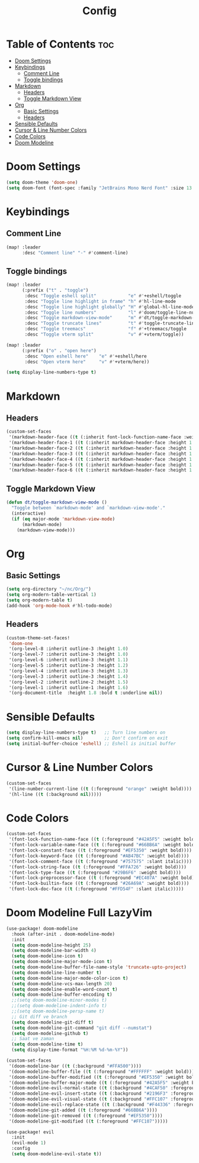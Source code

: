 #+title: Config

* Table of Contents :toc:
- [[#doom-settings][Doom Settings]]
- [[#keybindings][Keybindings]]
  - [[#comment-line][Comment Line]]
  - [[#toggle-bindings][Toggle bindings]]
- [[#markdown][Markdown]]
  - [[#headers][Headers]]
  - [[#toggle-markdown-view][Toggle Markdown View]]
- [[#org][Org]]
  - [[#basic-settings][Basic Settings]]
  - [[#headers-1][Headers]]
- [[#sensible-defaults][Sensible Defaults]]
- [[#cursor-line-number][Cursor & Line Number Colors]]
- [[#code-colors][Code Colors]]
- [[#doom-modeline][Doom Modeline]]

* Doom Settings
#+begin_src emacs-lisp
(setq doom-theme 'doom-one)
(setq doom-font (font-spec :family "JetBrains Mono Nerd Font" :size 13 :weight 'bold))
#+end_src

* Keybindings

** Comment Line
#+begin_src emacs-lisp
(map! :leader
      :desc "Comment line" "-" #'comment-line)
#+end_src

** Toggle bindings
#+begin_src emacs-lisp
(map! :leader
      (:prefix ("t" . "toggle")
       :desc "Toggle eshell split"            "e" #'+eshell/toggle
       :desc "Toggle line highlight in frame" "h" #'hl-line-mode
       :desc "Toggle line highlight globally" "H" #'global-hl-line-mode
       :desc "Toggle line numbers"            "l" #'doom/toggle-line-numbers
       :desc "Toggle markdown-view-mode"      "m" #'dt/toggle-markdown-view-mode
       :desc "Toggle truncate lines"          "t" #'toggle-truncate-lines
       :desc "Toggle treemacs"                "f" #'+treemacs/toggle
       :desc "Toggle vterm split"             "v" #'+vterm/toggle))

(map! :leader
      (:prefix ("o" . "open here")
       :desc "Open eshell here"    "e" #'+eshell/here
       :desc "Open vterm here"     "v" #'+vterm/here))

(setq display-line-numbers-type t)
#+end_src

* Markdown
** Headers
#+begin_src emacs-lisp
(custom-set-faces
 '(markdown-header-face ((t (:inherit font-lock-function-name-face :weight bold :family "variable-pitch"))))
 '(markdown-header-face-1 ((t (:inherit markdown-header-face :height 1.6))))
 '(markdown-header-face-2 ((t (:inherit markdown-header-face :height 1.5))))
 '(markdown-header-face-3 ((t (:inherit markdown-header-face :height 1.4))))
 '(markdown-header-face-4 ((t (:inherit markdown-header-face :height 1.3))))
 '(markdown-header-face-5 ((t (:inherit markdown-header-face :height 1.2))))
 '(markdown-header-face-6 ((t (:inherit markdown-header-face :height 1.1)))))
#+end_src

** Toggle Markdown View
#+begin_src emacs-lisp
(defun dt/toggle-markdown-view-mode ()
  "Toggle between `markdown-mode' and `markdown-view-mode'."
  (interactive)
  (if (eq major-mode 'markdown-view-mode)
      (markdown-mode)
    (markdown-view-mode)))
#+end_src

* Org
** Basic Settings
#+begin_src emacs-lisp
(setq org-directory "~/nc/Org/")
(setq org-modern-table-vertical 1)
(setq org-modern-table t)
(add-hook 'org-mode-hook #'hl-todo-mode)
#+end_src

** Headers
#+begin_src emacs-lisp
(custom-theme-set-faces!
 'doom-one
 '(org-level-8 :inherit outline-3 :height 1.0)
 '(org-level-7 :inherit outline-3 :height 1.0)
 '(org-level-6 :inherit outline-3 :height 1.1)
 '(org-level-5 :inherit outline-3 :height 1.2)
 '(org-level-4 :inherit outline-3 :height 1.3)
 '(org-level-3 :inherit outline-3 :height 1.4)
 '(org-level-2 :inherit outline-2 :height 1.5)
 '(org-level-1 :inherit outline-1 :height 1.6)
 '(org-document-title  :height 1.8 :bold t :underline nil))
#+end_src

* Sensible Defaults
#+begin_src emacs-lisp
(setq display-line-numbers-type t)   ;; Turn line numbers on
(setq confirm-kill-emacs nil)        ;; Don't confirm on exit
(setq initial-buffer-choice 'eshell) ;; Eshell is initial buffer
#+end_src

* Cursor & Line Number Colors
#+begin_src emacs-lisp
(custom-set-faces
 '(line-number-current-line ((t (:foreground "orange" :weight bold))))
 '(hl-line ((t (:background nil)))))
#+end_src

* Code Colors
#+begin_src emacs-lisp
(custom-set-faces
 '(font-lock-function-name-face ((t (:foreground "#42A5F5" :weight bold))))
 '(font-lock-variable-name-face ((t (:foreground "#66BB6A" :weight bold))))
 '(font-lock-constant-face ((t (:foreground "#EF5350" :weight bold))))
 '(font-lock-keyword-face ((t (:foreground "#AB47BC" :weight bold))))
 '(font-lock-comment-face ((t (:foreground "#757575" :slant italic))))
 '(font-lock-string-face ((t (:foreground "#FFA726" :weight bold))))
 '(font-lock-type-face ((t (:foreground "#29B6F6" :weight bold))))
 '(font-lock-preprocessor-face ((t (:foreground "#EC407A" :weight bold))))
 '(font-lock-builtin-face ((t (:foreground "#26A69A" :weight bold))))
 '(font-lock-doc-face ((t (:foreground "#FFD54F" :slant italic)))))
#+end_src

* Doom Modeline Full LazyVim
#+begin_src emacs-lisp
(use-package! doom-modeline
  :hook (after-init . doom-modeline-mode)
  :init
  (setq doom-modeline-height 25)
  (setq doom-modeline-bar-width 4)
  (setq doom-modeline-icon t)
  (setq doom-modeline-major-mode-icon t)
  (setq doom-modeline-buffer-file-name-style 'truncate-upto-project)
  (setq doom-modeline-line-number t)
  (setq doom-modeline-major-mode-color-icon t)
  (setq doom-modeline-vcs-max-length 20)
  (setq doom-modeline-enable-word-count t)
  (setq doom-modeline-buffer-encoding t)
  ;;(setq doom-modeline-minor-modes t)
  ;;(setq doom-modeline-indent-info t)
  ;;(setq doom-modeline-persp-name t)
  ;; Git diff ve branch
  (setq doom-modeline-git-diff t)
  (setq doom-modeline-git-command "git diff --numstat")
  (setq doom-modeline-github t)
  ;; Saat ve zaman
  (setq doom-modeline-time t)
  (setq display-time-format "%H:%M %d-%m-%Y"))

(custom-set-faces
 '(doom-modeline-bar ((t (:background "#FFA500"))))
 '(doom-modeline-buffer-file ((t (:foreground "#FFFFFF" :weight bold))))
 '(doom-modeline-buffer-modified ((t (:foreground "#EF5350" :weight bold))))
 '(doom-modeline-buffer-major-mode ((t (:foreground "#42A5F5" :weight bold))))
 '(doom-modeline-evil-normal-state ((t (:background "#4CAF50" :foreground "#000000" :weight bold))))
 '(doom-modeline-evil-insert-state ((t (:background "#2196F3" :foreground "#FFFFFF" :weight bold))))
 '(doom-modeline-evil-visual-state ((t (:background "#FFC107" :foreground "#000000" :weight bold))))
 '(doom-modeline-evil-replace-state ((t (:background "#F44336" :foreground "#FFFFFF" :weight bold))))
 '(doom-modeline-git-added ((t (:foreground "#66BB6A"))))
 '(doom-modeline-git-removed ((t (:foreground "#EF5350"))))
 '(doom-modeline-git-modified ((t (:foreground "#FFC107")))))

(use-package! evil
  :init
  (evil-mode 1)
  :config
  (setq doom-modeline-evil-state t))
#+end_src

